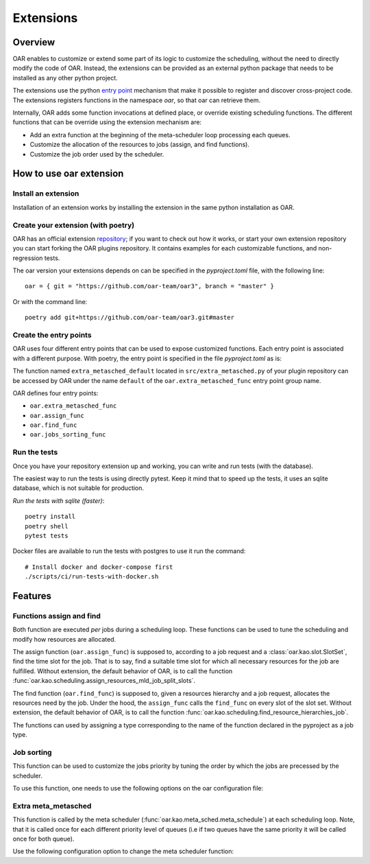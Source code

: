 Extensions
==========

Overview
--------

OAR enables to customize or extend some part of its logic to customize the scheduling, without the need to directly modify the code of OAR.
Instead, the extensions can be provided as an external python package that needs to be installed as any other python project.

The extensions use the python `entry point <https://packaging.python.org/en/latest/specifications/entry-points/>`_
mechanism that make it possible to register and discover cross-project code.
The extensions registers functions in the namespace `oar`, so that oar can retrieve them.

Internally, OAR adds some function invocations at defined place, or override existing scheduling functions.
The different functions that can be override using the extension mechanism are:

- Add an extra function at the beginning of the meta-scheduler loop processing each queues.
- Customize the allocation of the resources to jobs (assign, and find functions).
- Customize the job order used by the scheduler.


How to use oar extension
------------------------

Install an extension
~~~~~~~~~~~~~~~~~~~~

Installation of an extension works by installing the extension in the same python installation as OAR.

Create your extension (with poetry)
~~~~~~~~~~~~~~~~~~~~~~~~~~~~~~~~~~~~~~~~~~~

OAR has an official extension `repository <https://github.com/oar-team/oar3-plugins>`_; if you want to check out how it works, or start your own extension repository you can start forking the OAR plugins repository.
It contains examples for each customizable functions, and non-regression tests.

The oar version your extensions depends on can be specified in the `pyproject.toml` file, with the following line::

        oar = { git = "https://github.com/oar-team/oar3", branch = "master" }


Or with the command line::

        poetry add git+https://github.com/oar-team/oar3.git#master


Create the entry points
~~~~~~~~~~~~~~~~~~~~~~~

OAR uses four different entry points that can be used to expose customized functions. Each entry point is associated with a different purpose.
With poetry, the entry point is specified in the file `pyproject.toml` as is:


.. code-block:: toml
        :caption: pyproject.toml entry point example. Mutliple functions can be exposed under the same group name (in the example case, the group name is "oar.extra_metasched_func").

        [tool.poetry.plugins."oar.extra_metasched_func"]
        # Define a function named default
        default = "src.extra_metasched:extra_metasched_default"
        # And another funcdtion named foo
        foo = "src.extra_metasched:extra_metasched_foo"

The function named ``extra_metasched_default`` located in ``src/extra_metasched.py`` of your plugin repository can be accessed by OAR under the name ``default`` of the ``oar.extra_metasched_func`` entry point group name.

OAR defines four entry points:

- ``oar.extra_metasched_func``
- ``oar.assign_func``
- ``oar.find_func``
- ``oar.jobs_sorting_func``

Run the tests
~~~~~~~~~~~~~

Once you have your repository extension up and working, you can write and run tests (with the database).

The easiest way to run the tests is using directly pytest. Keep it mind that to speed up the tests, it uses an sqlite database, which is not suitable for production.

*Run the tests with sqlite (faster)*::

        poetry install
        poetry shell
        pytest tests

Docker files are available to run the tests with postgres to use it run the command::

        # Install docker and docker-compose first
        ./scripts/ci/run-tests-with-docker.sh


Features
--------

Functions assign and find
~~~~~~~~~~~~~~~~~~~~~~~~~

Both function are executed *per* jobs during a scheduling loop. These functions can be used to tune the scheduling and modify how resources are allocated.

The assign function (``oar.assign_func``) is supposed to, according to a job request and a :class:`oar.kao.slot.SlotSet`, find the time slot for the job.
That is to say, find a suitable time slot for which all necessary resources for the job are fulfilled.
Without extension, the default behavior of OAR, is to call the function :func:`oar.kao.scheduling.assign_resources_mld_job_split_slots`.

The find function (``oar.find_func``) is supposed to, given a resources hierarchy and a job request, allocates the resources need by the job.
Under the hood, the ``assign_func`` calls the ``find_func`` on every slot of the slot set.
Without extension, the default behavior of OAR, is to call the function :func:`oar.kao.scheduling.find_resource_hierarchies_job`.


The functions can used by assigning a type corresponding to the name of the function declared in the pyproject as a job type.


.. code-block:: bash
        :caption: Example of configuration to add assing and find to a job

        # For the assign function
        oarsub -t assign=default:param1:param2:named_param=value "sleep 1h"

        # For the find function
        oarsub -t find=default:param1:param2:named_param=value "sleep 1h"

        # Note that both can be used at the same time
        oarsub -t assign=default:param1:param2:named_param=value -t find=default:param1:param2:named_param=value "sleep 1h"



Job sorting
~~~~~~~~~~~

This function can be used to customize the jobs priority by tuning the order by which the jobs are precessed by the scheduler.

To use this function, one needs to use the following options on the oar configuration file:

.. code-block:: bash
        :caption: Example of configuration to change the jog sorting function

        JOB_PRIORITY="CUSTOM" # Mandatory
        # Should be the name of the function registered by your plugin under the namespace `oar.jobs_sorting_func` 
        CUSTOM_JOB_SORTING="simple_priority"
        # It is also possible to pass data to the algorithm. Any string is valid as long your function knows how to parse it.
        CUSTOM_JOB_SORTING_CONFIG="{ data: 'fifo' }"

Extra meta_metasched
~~~~~~~~~~~~~~~~~~~~

This function is called by the meta scheduler (:func:`oar.kao.meta_sched.meta_schedule`) at each scheduling loop.
Note, that it is called once for each different priority level of queues (i.e if two queues have the same priority it will be called once for both queue).

Use the following configuration option to change the meta scheduler function:

.. code-block:: bash
        :caption: Example of configuration to change the metasched function `foo`.

        EXTRA_METASCHED_CONFIG="foo"
